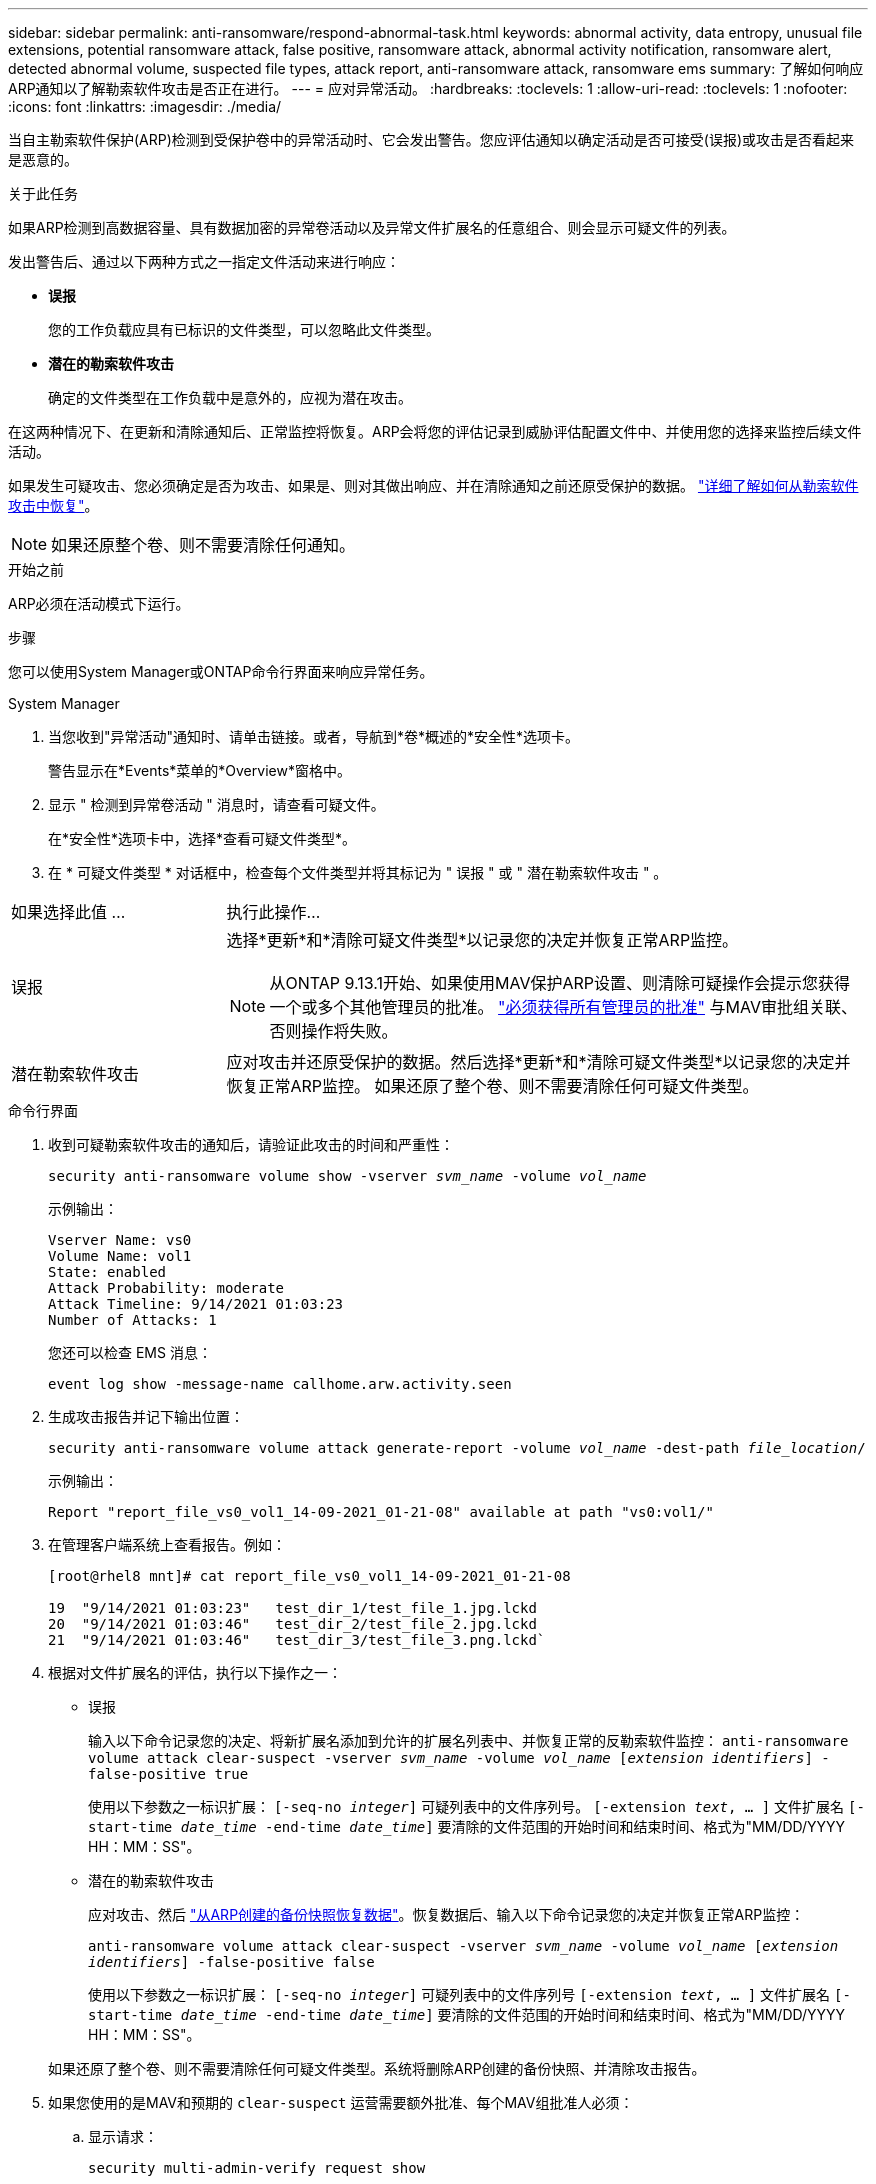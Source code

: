 ---
sidebar: sidebar 
permalink: anti-ransomware/respond-abnormal-task.html 
keywords: abnormal activity, data entropy, unusual file extensions, potential ransomware attack, false positive, ransomware attack, abnormal activity notification, ransomware alert, detected abnormal volume, suspected file types, attack report, anti-ransomware attack, ransomware ems 
summary: 了解如何响应ARP通知以了解勒索软件攻击是否正在进行。 
---
= 应对异常活动。
:hardbreaks:
:toclevels: 1
:allow-uri-read: 
:toclevels: 1
:nofooter: 
:icons: font
:linkattrs: 
:imagesdir: ./media/


[role="lead"]
当自主勒索软件保护(ARP)检测到受保护卷中的异常活动时、它会发出警告。您应评估通知以确定活动是否可接受(误报)或攻击是否看起来是恶意的。

.关于此任务
如果ARP检测到高数据容量、具有数据加密的异常卷活动以及异常文件扩展名的任意组合、则会显示可疑文件的列表。

发出警告后、通过以下两种方式之一指定文件活动来进行响应：

* **误报**
+
您的工作负载应具有已标识的文件类型，可以忽略此文件类型。

* **潜在的勒索软件攻击**
+
确定的文件类型在工作负载中是意外的，应视为潜在攻击。



在这两种情况下、在更新和清除通知后、正常监控将恢复。ARP会将您的评估记录到威胁评估配置文件中、并使用您的选择来监控后续文件活动。

如果发生可疑攻击、您必须确定是否为攻击、如果是、则对其做出响应、并在清除通知之前还原受保护的数据。 link:index.html#how-to-recover-data-in-ontap-after-a-ransomware-attack["详细了解如何从勒索软件攻击中恢复"]。


NOTE: 如果还原整个卷、则不需要清除任何通知。

.开始之前
ARP必须在活动模式下运行。

.步骤
您可以使用System Manager或ONTAP命令行界面来响应异常任务。

[role="tabbed-block"]
====
.System Manager
--
. 当您收到"异常活动"通知时、请单击链接。或者，导航到*卷*概述的*安全性*选项卡。
+
警告显示在*Events*菜单的*Overview*窗格中。

. 显示 " 检测到异常卷活动 " 消息时，请查看可疑文件。
+
在*安全性*选项卡中，选择*查看可疑文件类型*。

. 在 * 可疑文件类型 * 对话框中，检查每个文件类型并将其标记为 " 误报 " 或 " 潜在勒索软件攻击 " 。


[cols="25,75"]
|===


| 如果选择此值 ... | 执行此操作… 


| 误报  a| 
选择*更新*和*清除可疑文件类型*以记录您的决定并恢复正常ARP监控。


NOTE: 从ONTAP 9.13.1开始、如果使用MAV保护ARP设置、则清除可疑操作会提示您获得一个或多个其他管理员的批准。 link:../multi-admin-verify/request-operation-task.html["必须获得所有管理员的批准"] 与MAV审批组关联、否则操作将失败。



| 潜在勒索软件攻击 | 应对攻击并还原受保护的数据。然后选择*更新*和*清除可疑文件类型*以记录您的决定并恢复正常ARP监控。
如果还原了整个卷、则不需要清除任何可疑文件类型。 
|===
--
.命令行界面
--
. 收到可疑勒索软件攻击的通知后，请验证此攻击的时间和严重性：
+
`security anti-ransomware volume show -vserver _svm_name_ -volume _vol_name_`

+
示例输出：

+
....
Vserver Name: vs0
Volume Name: vol1
State: enabled
Attack Probability: moderate
Attack Timeline: 9/14/2021 01:03:23
Number of Attacks: 1
....
+
您还可以检查 EMS 消息：

+
`event log show -message-name callhome.arw.activity.seen`

. 生成攻击报告并记下输出位置：
+
`security anti-ransomware volume attack generate-report -volume _vol_name_ -dest-path _file_location_/`

+
示例输出：

+
`Report "report_file_vs0_vol1_14-09-2021_01-21-08" available at path "vs0:vol1/"`

. 在管理客户端系统上查看报告。例如：
+
....
[root@rhel8 mnt]# cat report_file_vs0_vol1_14-09-2021_01-21-08

19  "9/14/2021 01:03:23"   test_dir_1/test_file_1.jpg.lckd
20  "9/14/2021 01:03:46"   test_dir_2/test_file_2.jpg.lckd
21  "9/14/2021 01:03:46"   test_dir_3/test_file_3.png.lckd`
....
. 根据对文件扩展名的评估，执行以下操作之一：
+
** 误报
+
输入以下命令记录您的决定、将新扩展名添加到允许的扩展名列表中、并恢复正常的反勒索软件监控：
`anti-ransomware volume attack clear-suspect -vserver _svm_name_ -volume _vol_name_ [_extension identifiers_] -false-positive true`

+
使用以下参数之一标识扩展：
`[-seq-no _integer_]` 可疑列表中的文件序列号。
`[-extension _text_, … ]` 文件扩展名
`[-start-time _date_time_ -end-time _date_time_]` 要清除的文件范围的开始时间和结束时间、格式为"MM/DD/YYYY HH：MM：SS"。

** 潜在的勒索软件攻击
+
应对攻击、然后 link:../anti-ransomware/recover-data-task.html["从ARP创建的备份快照恢复数据"]。恢复数据后、输入以下命令记录您的决定并恢复正常ARP监控：

+
`anti-ransomware volume attack clear-suspect -vserver _svm_name_ -volume _vol_name_ [_extension identifiers_] -false-positive false`

+
使用以下参数之一标识扩展：
`[-seq-no _integer_]` 可疑列表中的文件序列号
`[-extension _text_, … ]` 文件扩展名
`[-start-time _date_time_ -end-time _date_time_]` 要清除的文件范围的开始时间和结束时间、格式为"MM/DD/YYYY HH：MM：SS"。

+
如果还原了整个卷、则不需要清除任何可疑文件类型。系统将删除ARP创建的备份快照、并清除攻击报告。



. 如果您使用的是MAV和预期的 `clear-suspect` 运营需要额外批准、每个MAV组批准人必须：
+
.. 显示请求：
+
`security multi-admin-verify request show`

.. 批准恢复正常反勒索软件监控的请求：
+
`security multi-admin-verify request approve -index[_number returned from show request_]`

+
最后一个组批准者的响应指示卷已修改、并记录误报。



. 如果您正在使用MAV、并且您是MAV组批准者、您还可以拒绝可疑交易请求：
+
`security multi-admin-verify request veto -index[_number returned from show request_]`



--
====
.更多信息
* link:https://kb.netapp.com/onprem%2Fontap%2Fda%2FNAS%2FUnderstanding_Autonomous_Ransomware_Protection_attacks_and_the_Autonomous_Ransomware_Protection_snapshot#["知识库文章：了解自动防系统攻击和自动防系统攻击快照"^]。

